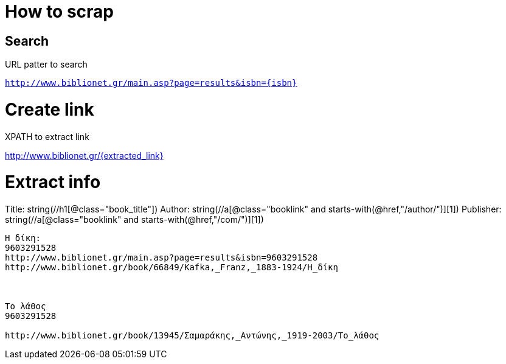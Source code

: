 # How to scrap

## Search

.URL patter to search
`http://www.biblionet.gr/main.asp?page=results&isbn={isbn}`

.XPATH to extract link
//a[@class="booklink"][1]/@href

= Create link
http://www.biblionet.gr/{extracted_link}

= Extract info
Title: string(//h1[@class="book_title"])
Author: string(//a[@class="booklink" and starts-with(@href,"/author/")][1])
Publisher: string(//a[@class="booklink" and starts-with(@href,"/com/")][1])


----

Η δίκη:
9603291528
http://www.biblionet.gr/main.asp?page=results&isbn=9603291528
http://www.biblionet.gr/book/66849/Kafka,_Franz,_1883-1924/Η_δίκη



Το λάθος
9603291528

http://www.biblionet.gr/book/13945/Σαμαράκης,_Αντώνης,_1919-2003/Το_λάθος